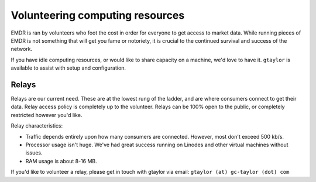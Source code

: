 .. _volunteering:

Volunteering computing resources
================================

EMDR is ran by volunteers who foot the cost in order for everyone to get
access to market data. While running pieces of EMDR is not something that will
get you fame or notoriety, it is crucial to the continued survival and
success of the network.

If you have idle computing resources, or would like to share capacity on
a machine, we'd love to have it. ``gtaylor`` is available to assist with setup
and configuration.

Relays
------

Relays are our current need. These are at the lowest rung of the ladder, and
are where consumers connect to get their data. Relay access policy is completely
up to the volunteer. Relays can be 100% open to the public, or completely
restricted however you'd like.

Relay characteristics:

* Traffic depends entirely upon how many consumers are connected. However,
  most don't exceed 500 kb/s.
* Processor usage isn't huge. We've had great success running on Linodes and
  other virtual machines without issues.
* RAM usage is about 8-16 MB.

If you'd like to volunteer a relay, please get in touch with gtaylor via email:
``gtaylor (at) gc-taylor (dot) com``